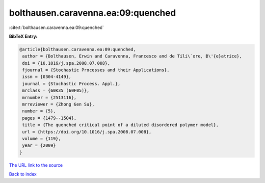 bolthausen.caravenna.ea:09:quenched
===================================

:cite:t:`bolthausen.caravenna.ea:09:quenched`

**BibTeX Entry:**

.. code-block:: bibtex

   @article{bolthausen.caravenna.ea:09:quenched,
    author = {Bolthausen, Erwin and Caravenna, Francesco and de Tili\`ere, B\'{e}atrice},
    doi = {10.1016/j.spa.2008.07.008},
    fjournal = {Stochastic Processes and their Applications},
    issn = {0304-4149},
    journal = {Stochastic Process. Appl.},
    mrclass = {60K35 (60F05)},
    mrnumber = {2513116},
    mrreviewer = {Zhong Gen Su},
    number = {5},
    pages = {1479--1504},
    title = {The quenched critical point of a diluted disordered polymer model},
    url = {https://doi.org/10.1016/j.spa.2008.07.008},
    volume = {119},
    year = {2009}
   }
`The URL link to the source <ttps://doi.org/10.1016/j.spa.2008.07.008}>`_


`Back to index <../By-Cite-Keys.html>`_
